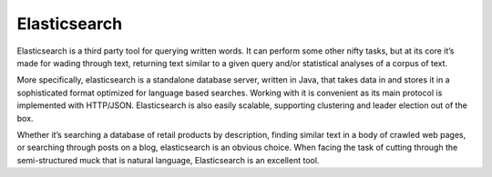 .. _catalogue_elasticsearch:

Elasticsearch
-------------

.. uml::

  !include includes/skins.iuml
  skinparam backgroundColor #FFFFFF
  skinparam componentStyle uml2
  !include source/computational/catalogue/elasticsearch.iuml

Elasticsearch is a third party tool for querying written words. It can perform some other nifty tasks, but at its core it’s made for wading through text, returning text similar to a given query and/or statistical analyses of a corpus of text.

More specifically, elasticsearch is a standalone database server, written in Java, that takes data in and stores it in a sophisticated format optimized for language based searches. Working with it is convenient as its main protocol is implemented with HTTP/JSON. Elasticsearch is also easily scalable, supporting clustering and leader election out of the box.

.. req:: TS-DES-120
  :show:

  Elasticsearch is written in Java

Whether it’s searching a database of retail products by description, finding similar text in a body of crawled web pages, or searching through posts on a blog, elasticsearch is an obvious choice. When facing the task of cutting through the semi-structured muck that is natural language, Elasticsearch is an excellent tool.



